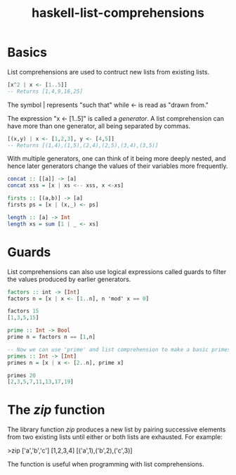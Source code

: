 :PROPERTIES:
:ID:       4be852a8-cfae-4cfa-96e1-890d03ad4c9b
:END:
#+title: haskell-list-comprehensions

* Basics
List comprehensions are used to contruct new lists from existing lists.

#+begin_src haskell
  [x^2 | x <- [1..5]]
  -- Returns [1,4,9,16,25]
#+end_src

The symbol | represents "such that" while <- is read as "drawn from."

The expression "x <- [1..5]" is called a /generator/.
A list comprehension can have more than one generator, all being separated by commas.

#+begin_src haskell
  [(x,y) | x <- [1,2,3], y <- [4,5]]
  -- Returns [(1,4),(1,5),(2,4),(2,5),(3,4),(3,5)]
#+end_src

With multiple generators, one can think of it being more deeply nested, and
hence later generators change the values of their variables more frequently.

#+begin_src haskell
  concat :: [[a]] -> [a]
  concat xss = [x | xs <-- xss, x <-xs]

  firsts :: [(a,b)] -> [a]
  firsts ps = [x | (x,_) <- ps]

  length :: [a] -> Int
  length xs = sum [1 | _ <- xs]
#+end_src

* Guards
List comprehensions can also use logical expressions called guards to filter the
values produced by earlier generators.

#+begin_src haskell
  factors :: int -> [Int]
  factors n = [x | x <- [1..n], n 'mod' x == 0]

  factors 15
  [1,3,5,15]

  prime :: Int -> Bool
  prime n = factors n == [1,n]

  -- Now we can use 'prime' and list comprehension to make a basic primes
  primes :: Int -> [Int]
  primes n = [x | x <- [2..n], prime x]

  primes 20
  [2,3,5,7,11,13,17,19]
#+end_src
 
* The /zip/ function

The library function /zip/ produces a new list by pairing successive elements from
two existing lists until either or both lists are exhausted. For example:

>zip ['a','b','c'] [1,2,3,4]
 [('a',1),('b',2),('c',3)]

The function is useful when programming with list comprehensions.

